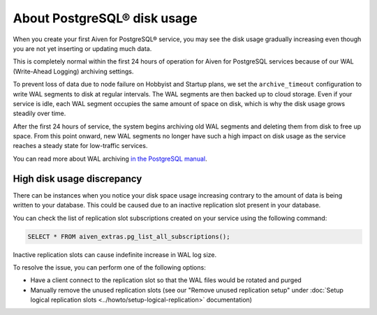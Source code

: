 ﻿About PostgreSQL® disk usage
============================

When you create your first Aiven for PostgreSQL® service, you may see the disk usage gradually increasing even though you are not yet inserting or updating much data.

.. image:: /images/products/postgresql/initial-disk-usage.png
   :alt: Disk space usage graph showing % growing over an hour

This is completely normal within the first 24 hours of operation for Aiven for PostgreSQL services because of our WAL (Write-Ahead Logging) archiving settings.

To prevent loss of data due to node failure on Hobbyist and Startup plans, we set the ``archive_timeout`` configuration to write WAL segments to disk at regular intervals. The WAL segments are then backed up to cloud storage. Even if your service is idle, each WAL segment occupies the same amount of space on disk, which is why the disk usage grows steadily over time.

After the first 24 hours of service, the system begins archiving old WAL segments and deleting them from disk to free up space. From this point onward, new WAL segments no longer have such a high impact on disk usage as the service reaches a steady state for low-traffic services.

You can read more about WAL archiving `in the PostgreSQL manual <https://www.postgresql.org/docs/current/runtime-config-wal.html#RUNTIME-CONFIG-WAL-ARCHIVING>`_.


---------------------------
High disk usage discrepancy
---------------------------
There can be instances when you notice your disk space usage increasing contrary to the amount of data is being written to your database.  This could be caused due to an inactive replication slot present in your database.

You can check the list of replication slot subscriptions created on your service using the following command:

.. code-block:: shell

   SELECT * FROM aiven_extras.pg_list_all_subscriptions();

Inactive replication slots can cause indefinite increase in WAL log size.  

To resolve the issue, you can perform one of the following options:

* Have a client connect to the replication slot so that the WAL files would be rotated and purged  
* Manually remove the unused replication slots (see our "Remove unused replication setup" under :doc:`Setup logical replication slots <../howto/setup-logical-replication>` documentation)